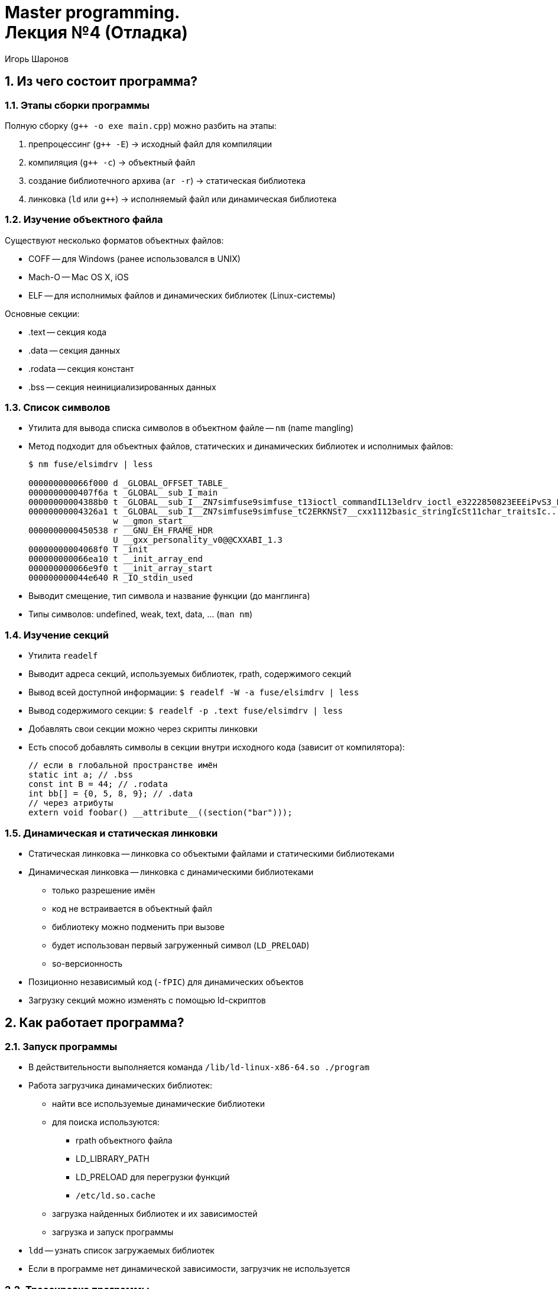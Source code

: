 = Master programming. pass:[<br>] Лекция №4 (Отладка)
:author: Игорь Шаронов
:date: 2021-11-06
:lang: ru
:numbered:

== Из чего состоит программа?

=== Этапы сборки программы

Полную сборку (`g++ -o exe main.cpp`) можно разбить на этапы:

. препроцессинг (`g++ -E`) -> исходный файл для компиляции
. компиляция (`g++ -c`) -> объектный файл
. создание библиотечного архива (`ar -r`) -> статическая библиотека
. линковка (`ld` или `g++`) -> исполняемый файл или динамическая библиотека

=== Изучение объектного файла

Существуют несколько форматов объектных файлов:

* COFF -- для Windows (ранее использовался в UNIX)
* Mach-O -- Mac OS X, iOS
* ELF -- для исполнимых файлов и динамических библиотек (Linux-системы)

Основные секции:

* .text -- секция кода
* .data -- секция данных
* .rodata -- секция констант
* .bss -- секция неинициализированных данных

=== Список символов

* Утилита для вывода списка символов в объектном файле -- `nm` (name mangling)
* Метод подходит для объектных файлов, статических и динамических библиотек и исполнимых файлов:
+
----
$ nm fuse/elsimdrv | less

000000000066f000 d _GLOBAL_OFFSET_TABLE_
0000000000407f6a t _GLOBAL__sub_I_main
00000000004388b0 t _GLOBAL__sub_I__ZN7simfuse9simfuse_t13ioctl_commandIL13eldrv_ioctl_e3222850823EEEiPvS3_PKc
00000000004326a1 t _GLOBAL__sub_I__ZN7simfuse9simfuse_tC2ERKNSt7__cxx1112basic_stringIcSt11char_traitsIc...
                 w __gmon_start__
0000000000450538 r __GNU_EH_FRAME_HDR
                 U __gxx_personality_v0@@CXXABI_1.3
00000000004068f0 T _init
000000000066ea10 t __init_array_end
000000000066e9f0 t __init_array_start
000000000044e640 R _IO_stdin_used
----
* Выводит смещение, тип символа и название функции (до манглинга)
* Типы символов: undefined, weak, text, data, ... (`man nm`)

=== Изучение секций

* Утилита `readelf`
* Выводит адреса секций, используемых библиотек, rpath, содержимого секций
* Вывод всей доступной информации: `$ readelf -W -a fuse/elsimdrv | less`
* Вывод содержимого секции: `$ readelf -p .text fuse/elsimdrv | less`
* Добавлять свои секции можно через скрипты линковки
* Есть способ добавлять символы в секции внутри исходного кода (зависит от компилятора):
+
[source,cpp]
----
// если в глобальной пространстве имён
static int a; // .bss
const int B = 44; // .rodata
int bb[] = {0, 5, 8, 9}; // .data
// через атрибуты
extern void foobar() __attribute__((section("bar")));
----

=== Динамическая и статическая линковки

* Статическая линковка -- линковка со объектыми файлами и статическими библиотеками
* Динамическая линковка -- линковка с динамическими библиотеками
** только разрешение имён
** код не встраивается в объектный файл
** библиотеку можно подменить при вызове
** будет использован первый загруженный символ (`LD_PRELOAD`)
** so-версионность
* Позиционно независимый код (`-fPIC`) для динамических объектов
* Загрузку секций можно изменять с помощью ld-скриптов

== Как работает программа?

=== Запуск программы

* В действительности выполняется команда `/lib/ld-linux-x86-64.so ./program`
* Работа загрузчика динамических библиотек:
** найти все используемые динамические библиотеки
** для поиска используются:
*** rpath объектного файла
*** LD_LIBRARY_PATH
*** LD_PRELOAD для перегрузки функций
*** `/etc/ld.so.cache`
** загрузка найденных библиотек и их зависимостей
** загрузка и запуск программы
* `ldd` -- узнать список загружаемых библиотек
* Если в программе нет динамической зависимости, загрузчик не используется

=== Трассировка программы

* `ltrace` позволяет выводить в реальном времени вызовы динамических библиотек
* `strace` -- вывод системных вызовов
* Системный вызов -- выполняется ядром (`man syscalls`):
+
----
$ strace ls
execve("/nix/store/cb3slv3szhp46xkrczqw7mscy5mnk64l-coreutils-8.29/bin/ls", ["ls"], 0x7ffe1f4b0c50 /* 143 vars */) = 0
brk(NULL)                               = 0x2276000
mmap(NULL, 8192, PROT_READ|PROT_WRITE, MAP_PRIVATE|MAP_ANONYMOUS, -1, 0) = 0x7f3e0ff22000
access("/etc/ld-nix.so.preload", R_OK)  = -1 ENOENT (No such file or directory)
openat(AT_FDCWD, "/run/opengl-driver/lib/tls/haswell/x86_64/librt.so.1", O_RDONLY|O_CLOEXEC) = -1 ENOENT (No such file or directory)
stat("/run/opengl-driver/lib/tls/haswell/x86_64", 0x7fffcefcb4e0) = -1 ENOENT (No such file or directory)
openat(AT_FDCWD, "/run/opengl-driver/lib/tls/haswell/librt.so.1", O_RDONLY|O_CLOEXEC) = -1 ENOENT (No such file or directory)
stat("/run/opengl-driver/lib/tls/haswell", 0x7fffcefcb4e0) = -1 ENOENT (No such file or directory)
...
----
* `strace -c` -- простейший профайлер системных вызовов

== Как отладить программу?

=== Система отладки GDB

* GDB -- GNU Debugger
* Подобен интерпретатору
* Есть скриптовый режим
* Можно писать собственные плагины
* Поддерживает режим TUI
* Отладка крешдампов
* Почему у меня не видно символов? Нужны отладочные символы:
** `g++ -g -O0`
** `cmake -DCMAKE_BUILD_TYPE=Debug <source_dir>` -- дебаг-режим
** `cmake -DCMAKE_BUILD_TYPE=Release <source_dir>` -- релиз-режим (обычно соответствует `-O3`)
* `gdb-server` -- удалённая отладка

=== Команды GDB

* `gdb ./progname` -- загрузка программы в отладчик
* `break` или `break <linenumber>` -- точка останова
* `run [args]` -- запуск программы с аргументами `args`
* `continue` -- продолжение выполнения программы
* `step` (`stepi`), `next` (`nexti`) -- пошаговое выполнение
* `backtrace` -- получение бэктрейса
* `frame <num>` -- перейти на `<num>` уровень стека из бэктрейса
* `up`, `down` -- пемерещения по уровням стека
* `thread <num>` -- перемещение по потокам
* `quit` или комбинация Ctrl-D -- завершение отладки
* можно писать только первые буквы команд

== Дополнительные системы отладки

=== Ещё способы отладки

* Ключи компиляции: `-Wall`, `-pedantic`, `-Wextra`, `-fsanitize`
* Запуск программы через memchecker
* Valgrind:
+
----
==8736== Invalid write of size 8
==8736==    at 0x4C31133: memcpy@GLIBC_2.2.5 (in /lib/vgpreload_memcheck-amd64-linux.so)
==8736==    by 0x4813B4: dma_copy_data (dma.c:48)
==8736==    by 0x4815EE: dma_copy2d (dma.c:110)
==8736==    by 0x47CFC0: copy_block_unsafe (copy_block.c:49)
==8736==    by 0x47D549: copy_real_part (copy_block.c:259)
==8736==    by 0x47DA75: copy_block_by_replicate_border (copy_block.c:362)
==8736==    by 0x47E2C2: copy_block (copy_block.c:554)
==8736==    by 0x480BB8: copy_output (parallel_context.c:60)
==8736==    by 0x4810BE: wait_last (parallel_context.c:175)
==8736==    by 0x47F681: iterate_through_static_tiles (tile_segmentation.c:436)
==8736==    by 0x47FE71: tile_segmentation (tile_segmentation.c:567)
==8736==    by 0x47233A: kernel_CombinePlane_3 (kernel_ChannelCombine.c:110)
==8736==  Address 0x6bb1bc0 is 0 bytes after a block of size 307,200 alloc'd
==8736==    at 0x4C2F126: memalign (in /lib/vgpreload_memcheck-amd64-linux.so)
==8736==    by 0x454109: vxAllocatePlane (vx_image.c:203)
==8736==    by 0x454974: vxInitializeImage (vx_image.c:341)
==8736==    by 0x454A46: vxCreateImage (vx_image.c:358)
==8736==    by 0x415DF4: main (sampleMinMaxLoc.c:65)
----

=== Остановка в дебаггере при утечке памяти

[cols="2*a",frame="none",grid="none"]
|===
|
.Запуск valgrind
----
$ valgrind --vgdb=yes --vgdb-error=0 prog
==20836== Memcheck, a memory error detector
==20836== Copyright (C) 2002-2011, and GNU GPL'd, by Julian Seward et al.
==20836== Using Valgrind-3.7.0 and LibVEX; rerun with -h for copyright info
==20836== Command: /tmp/e
==20836==
==20836== (action at startup) vgdb me ...
==20836==
==20836== TO DEBUG THIS PROCESS USING GDB: start GDB like this
==20836==   /path/to/gdb /tmp/e
==20836== and then give GDB the following command
==20836==   target remote \| vgdb --pid=20836
==20836== --pid is optional if only one valgrind process is running
==20836==
----
|
.Запуск в другой сессии
----
$ gdb ./prog
(gdb) target remote \| vgdb --pid=20836
Remote debugging using \| vgdb
relaying data between gdb and process 2418
Reading symbols from /lib/ld-linux.so.2...done.
Reading symbols from /usr/lib/debug/lib/ld-2.11.2.so.debug...done.
Loaded symbols for /lib/ld-linux.so.2
[Switching to Thread 2418]
0x001f2850 in _start () from /lib/ld-linux.so.2
(gdb) ...
(gdb) monitor exit
----
|===
